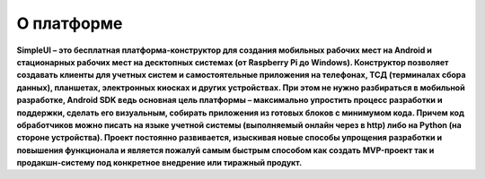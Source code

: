 О платформе
============

**SimpleUI – это бесплатная платформа-конструктор для создания мобильных рабочих мест на Android и стационарных рабочих мест на десктопных системах (от Raspberry Pi до Windows). Конструктор позволяет создавать клиенты для учетных систем и самостоятельные приложения на телефонах, ТСД (терминалах сбора данных), планшетах, электронных киосках и других устройствах. При этом не нужно разбираться в мобильной разработке, Android SDK ведь основная цель платформы – максимально упростить процесс разработки и поддержки, сделать его визуальным, собирать приложения из готовых блоков с минимумом кода. Причем код обработчиков можно писать на языке учетной системы (выполняемый онлайн через в http) либо на Python (на стороне устройства). Проект постоянно развивается, изыскивая новые способы упрощения разработки и повышения функционала и является пожалуй самым быстрым способом как создать MVP-проект так и продакшн-систему под конкретное внедрение или тиражный продукт.**
